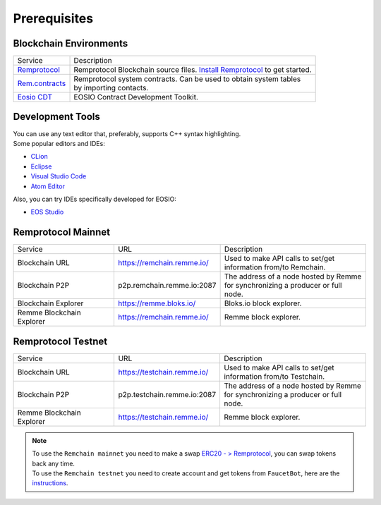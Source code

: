 #############
Prerequisites
#############

Blockchain Environments
=======================

+---------------------------------------------------------------+-----------------------------------------------------------------------------------------------+
|                            Service                            | Description                                                                                   |
+---------------------------------------------------------------+-----------------------------------------------------------------------------------------------+
| `Remprotocol <https://github.com/Remmeauth/remprotocol>`_     | Remprotocol Blockchain source files.                                                          |
|                                                               | `Install Remprotocol <preparation-step.html>`_ to get started.                                |
+---------------------------------------------------------------+-----------------------------------------------------------------------------------------------+
| `Rem.contracts <https://github.com/Remmeauth/rem.contracts>`_ |  | Remprotocol system contracts. Can be used to obtain system tables                          |
|                                                               |  | by importing contacts.                                                                     |
+---------------------------------------------------------------+-----------------------------------------------------------------------------------------------+
| `Eosio CDT <https://github.com/EOSIO/eosio.cdt>`_             | EOSIO Contract Development Toolkit.                                                           |
+---------------------------------------------------------------+-----------------------------------------------------------------------------------------------+

Development Tools
=================

| You can use any text editor that, preferably, supports C++ syntax highlighting.
| Some popular editors and IDEs:

* `CLion <https://www.jetbrains.com/clion/>`_

* `Eclipse <http://www.eclipse.org/downloads/packages/release/oxygen/1a/eclipse-ide-cc-developers>`_

* `Visual Studio Code <https://code.visualstudio.com/>`_

* `Atom Editor <https://atom.io/>`_

Also, you can try IDEs specifically developed for EOSIO:

- `EOS Studio <https://www.eosstudio.io/>`_

Remprotocol Mainnet
===================

+---------------------------+----------------------------+----------------------------------------------+
|          Service          | URL                        | Description                                  |
+---------------------------+----------------------------+----------------------------------------------+
| Blockchain URL            | https://remchain.remme.io/ | | Used to make API calls to set/get          |
|                           |                            | | information from/to Remchain.              |
+---------------------------+----------------------------+----------------------------------------------+
| Blockchain P2P            | p2p.remchain.remme.io:2087 | | The address of a node hosted by Remme      |
|                           |                            | | for synchronizing a producer or full node. |
+---------------------------+----------------------------+----------------------------------------------+
| Blockchain Explorer       | https://remme.bloks.io/    | Bloks.io block explorer.                     |
+---------------------------+----------------------------+----------------------------------------------+
| Remme Blockchain Explorer | https://remchain.remme.io/ | Remme block explorer.                        |
+---------------------------+----------------------------+----------------------------------------------+

Remprotocol Testnet
===================

+---------------------------+-----------------------------+----------------------------------------------+
|          Service          | URL                         | Description                                  |
+---------------------------+-----------------------------+----------------------------------------------+
| Blockchain URL            | https://testchain.remme.io/ | | Used to make API calls to set/get          |
|                           |                             | | information from/to Testchain.             |
+---------------------------+-----------------------------+----------------------------------------------+
| Blockchain P2P            | p2p.testchain.remme.io:2087 | | The address of a node hosted by Remme      |
|                           |                             | | for synchronizing a producer or full node. |
+---------------------------+-----------------------------+----------------------------------------------+
| Remme Blockchain Explorer | https://testchain.remme.io/ | Remme block explorer.                        |
+---------------------------+-----------------------------+----------------------------------------------+

.. note::
    | To use the ``Remchain mainnet`` you need to make a swap `ERC20 - > Remprotocol <https://remme.io/blog/remchain-mainnet-live>`_,
      you can swap tokens back any time.
    | To use the ``Remchain testnet`` you need to create account and get tokens from ``FaucetBot``, here are the `instructions <deploy-to-testchain.html>`_.
